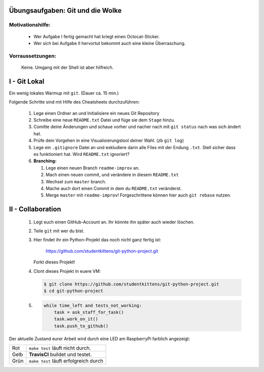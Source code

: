 =================================
Übungsaufgaben: Git und die Wolke
=================================

Motivationshilfe:
-----------------

    - Wer Aufgabe I fertig gemacht hat kriegt einen Octocat-Sticker.
    - Wer sich bei Aufgabe II hervortut bekommt auch eine kleine Überraschung.

Vorraussetzungen: 
-----------------

    Keine. Umgang mit der Shell ist aber hilfreich.

=============
I - Git Lokal
=============

Ein wenig lokales Warmup mit ``git``. (Dauer ca. 15 min.)

Folgende Schritte sind mit Hilfe des Cheatsheets durchzuführen:

    1) Lege einen Ordner an und Initialisiere ein neues Git Repository
    2) Schreibe eine neue ``README.txt`` Datei und füge sie dem ``Stage`` hinzu.
    3) Comitte deine Änderungen und schaue vorher und nacher nach mit ``git status`` nach was sich ändert hat. 
    4) Prüfe dein Vorgehen in eine Visualisierungstool deiner Wahl. (zb ``git log``)
    5) Lege ein ``.gitignore`` Datei an und exkludiere darin alle Files mit der
       Endung ``.txt``. Stell sicher dass es funktioniert hat. Wird ``README.txt`` ignoriert?
    6) **Branching:**
        
       1) Lege einen neuen Branch ``readme-improv`` an.
       2) Mach einen neuen commit, und verändere in diesem ``README.txt``
       3) Wechsel zum ``master`` branch.
       4) Mache auch dort einen Commit in dem du ``README.txt`` veränderst.
       5) Merge ``master`` mit ``readme-improv``!
          Forgeschrittene können hier auch ``git rebase`` nutzen.

==================
II - Collaboration
==================

    1) Legt euch einen GitHub-Account an. Ihr könnte ihn später auch wieder löschen.
    2) Teile ``git`` mit wer du bist.
    3) Hier findet ihr ein Python-Projekt das noch nicht ganz fertig ist:

        https://github.com/studentkittens/git-python-project.git

       Forkt dieses Projekt!
    4) Clont dieses Projekt in euere VM: 

       .. code-block:: bash

            $ git clone https://github.com/studentkittens/git-python-project.git
            $ cd git-python-project

    5) .. code-block:: python

        while time_left and tests_not_working:
            task = ask_staff_for_task()
            task.work_on_it()
            task.push_to_github()


Der aktuelle Zustand eurer Arbeit wird durch eine LED am RaspberryPi farblich angezeigt: 

+------------+------------+--------------------------+
| Rot        |  ``make test`` läuft nicht durch.     |
+------------+---------------------------------------+
| Gelb       | **TravisCI** buildet und testet.      |
+------------+---------------------------------------+
| Grün       | ``make test`` läuft erfolgreich durch |
+------------+---------------------------------------+
